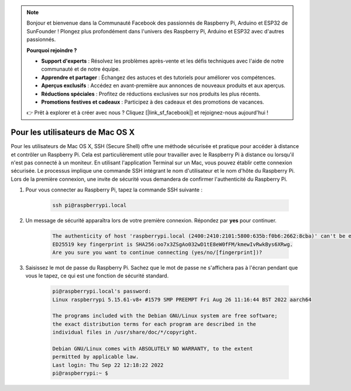 .. note::

    Bonjour et bienvenue dans la Communauté Facebook des passionnés de Raspberry Pi, Arduino et ESP32 de SunFounder ! Plongez plus profondément dans l'univers des Raspberry Pi, Arduino et ESP32 avec d'autres passionnés.

    **Pourquoi rejoindre ?**

    - **Support d'experts** : Résolvez les problèmes après-vente et les défis techniques avec l'aide de notre communauté et de notre équipe.
    - **Apprendre et partager** : Échangez des astuces et des tutoriels pour améliorer vos compétences.
    - **Aperçus exclusifs** : Accédez en avant-première aux annonces de nouveaux produits et aux aperçus.
    - **Réductions spéciales** : Profitez de réductions exclusives sur nos produits les plus récents.
    - **Promotions festives et cadeaux** : Participez à des cadeaux et des promotions de vacances.

    👉 Prêt à explorer et à créer avec nous ? Cliquez [|link_sf_facebook|] et rejoignez-nous aujourd'hui !

Pour les utilisateurs de Mac OS X
=========================================

Pour les utilisateurs de Mac OS X, SSH (Secure Shell) offre une méthode sécurisée et pratique pour accéder à distance et contrôler un Raspberry Pi. Cela est particulièrement utile pour travailler avec le Raspberry Pi à distance ou lorsqu'il n'est pas connecté à un moniteur. En utilisant l'application Terminal sur un Mac, vous pouvez établir cette connexion sécurisée. Le processus implique une commande SSH intégrant le nom d'utilisateur et le nom d'hôte du Raspberry Pi. Lors de la première connexion, une invite de sécurité vous demandera de confirmer l'authenticité du Raspberry Pi.

#. Pour vous connecter au Raspberry Pi, tapez la commande SSH suivante :

    .. code-block::

        ssh pi@raspberrypi.local

    .. image:: img/mac_vnc14.png

#. Un message de sécurité apparaîtra lors de votre première connexion. Répondez par **yes** pour continuer.

    .. code-block::

        The authenticity of host 'raspberrypi.local (2400:2410:2101:5800:635b:f0b6:2662:8cba)' can't be established.
        ED25519 key fingerprint is SHA256:oo7x3ZSgAo032wD1tE8eW0fFM/kmewIvRwkBys6XRwg.
        Are you sure you want to continue connecting (yes/no/[fingerprint])?

#. Saisissez le mot de passe du Raspberry Pi. Sachez que le mot de passe ne s'affichera pas à l'écran pendant que vous le tapez, ce qui est une fonction de sécurité standard.

    .. code-block::

        pi@raspberrypi.local's password: 
        Linux raspberrypi 5.15.61-v8+ #1579 SMP PREEMPT Fri Aug 26 11:16:44 BST 2022 aarch64

        The programs included with the Debian GNU/Linux system are free software;
        the exact distribution terms for each program are described in the
        individual files in /usr/share/doc/*/copyright.

        Debian GNU/Linux comes with ABSOLUTELY NO WARRANTY, to the extent
        permitted by applicable law.
        Last login: Thu Sep 22 12:18:22 2022
        pi@raspberrypi:~ $ 

